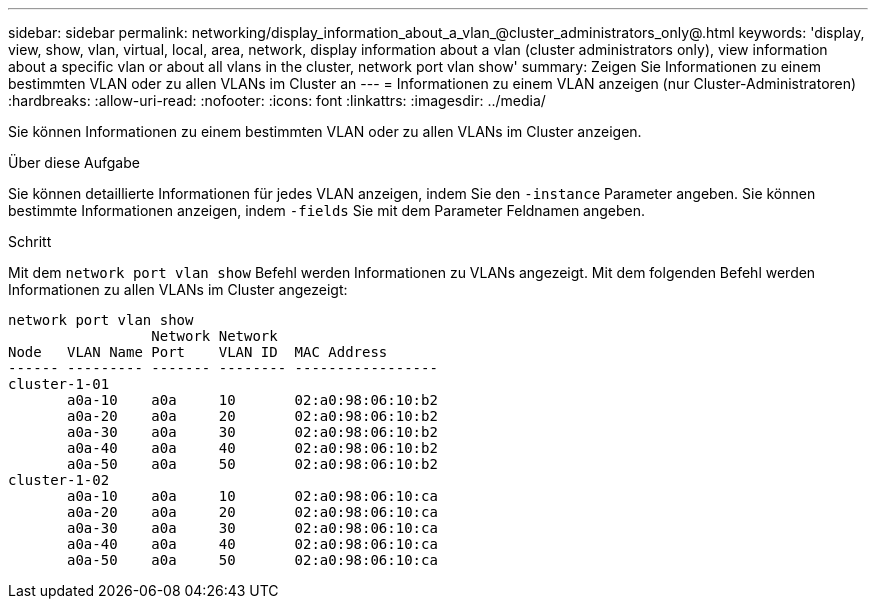 ---
sidebar: sidebar 
permalink: networking/display_information_about_a_vlan_@cluster_administrators_only@.html 
keywords: 'display, view, show, vlan, virtual, local, area, network, display information about a vlan (cluster administrators only), view information about a specific vlan or about all vlans in the cluster, network port vlan show' 
summary: Zeigen Sie Informationen zu einem bestimmten VLAN oder zu allen VLANs im Cluster an 
---
= Informationen zu einem VLAN anzeigen (nur Cluster-Administratoren)
:hardbreaks:
:allow-uri-read: 
:nofooter: 
:icons: font
:linkattrs: 
:imagesdir: ../media/


[role="lead"]
Sie können Informationen zu einem bestimmten VLAN oder zu allen VLANs im Cluster anzeigen.

.Über diese Aufgabe
Sie können detaillierte Informationen für jedes VLAN anzeigen, indem Sie den `-instance` Parameter angeben. Sie können bestimmte Informationen anzeigen, indem `-fields` Sie mit dem Parameter Feldnamen angeben.

.Schritt
Mit dem `network port vlan show` Befehl werden Informationen zu VLANs angezeigt. Mit dem folgenden Befehl werden Informationen zu allen VLANs im Cluster angezeigt:

....
network port vlan show
                 Network Network
Node   VLAN Name Port    VLAN ID  MAC Address
------ --------- ------- -------- -----------------
cluster-1-01
       a0a-10    a0a     10       02:a0:98:06:10:b2
       a0a-20    a0a     20       02:a0:98:06:10:b2
       a0a-30    a0a     30       02:a0:98:06:10:b2
       a0a-40    a0a     40       02:a0:98:06:10:b2
       a0a-50    a0a     50       02:a0:98:06:10:b2
cluster-1-02
       a0a-10    a0a     10       02:a0:98:06:10:ca
       a0a-20    a0a     20       02:a0:98:06:10:ca
       a0a-30    a0a     30       02:a0:98:06:10:ca
       a0a-40    a0a     40       02:a0:98:06:10:ca
       a0a-50    a0a     50       02:a0:98:06:10:ca
....